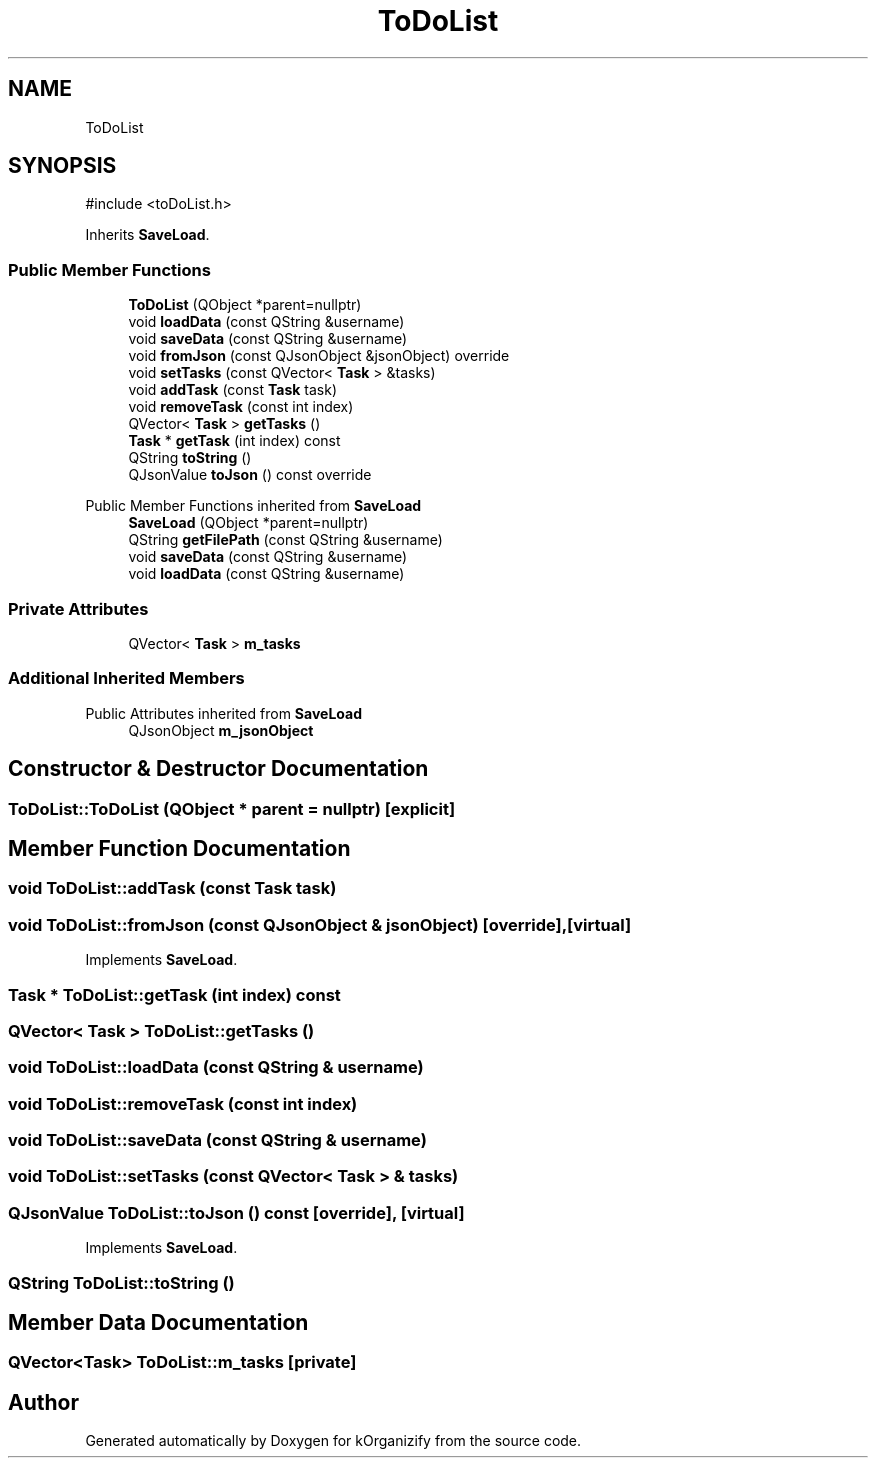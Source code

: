 .TH "ToDoList" 3 "kOrganizify" \" -*- nroff -*-
.ad l
.nh
.SH NAME
ToDoList
.SH SYNOPSIS
.br
.PP
.PP
\fR#include <toDoList\&.h>\fP
.PP
Inherits \fBSaveLoad\fP\&.
.SS "Public Member Functions"

.in +1c
.ti -1c
.RI "\fBToDoList\fP (QObject *parent=nullptr)"
.br
.ti -1c
.RI "void \fBloadData\fP (const QString &username)"
.br
.ti -1c
.RI "void \fBsaveData\fP (const QString &username)"
.br
.ti -1c
.RI "void \fBfromJson\fP (const QJsonObject &jsonObject) override"
.br
.ti -1c
.RI "void \fBsetTasks\fP (const QVector< \fBTask\fP > &tasks)"
.br
.ti -1c
.RI "void \fBaddTask\fP (const \fBTask\fP task)"
.br
.ti -1c
.RI "void \fBremoveTask\fP (const int index)"
.br
.ti -1c
.RI "QVector< \fBTask\fP > \fBgetTasks\fP ()"
.br
.ti -1c
.RI "\fBTask\fP * \fBgetTask\fP (int index) const"
.br
.ti -1c
.RI "QString \fBtoString\fP ()"
.br
.ti -1c
.RI "QJsonValue \fBtoJson\fP () const override"
.br
.in -1c

Public Member Functions inherited from \fBSaveLoad\fP
.in +1c
.ti -1c
.RI "\fBSaveLoad\fP (QObject *parent=nullptr)"
.br
.ti -1c
.RI "QString \fBgetFilePath\fP (const QString &username)"
.br
.ti -1c
.RI "void \fBsaveData\fP (const QString &username)"
.br
.ti -1c
.RI "void \fBloadData\fP (const QString &username)"
.br
.in -1c
.SS "Private Attributes"

.in +1c
.ti -1c
.RI "QVector< \fBTask\fP > \fBm_tasks\fP"
.br
.in -1c
.SS "Additional Inherited Members"


Public Attributes inherited from \fBSaveLoad\fP
.in +1c
.ti -1c
.RI "QJsonObject \fBm_jsonObject\fP"
.br
.in -1c
.SH "Constructor & Destructor Documentation"
.PP 
.SS "ToDoList::ToDoList (QObject * parent = \fRnullptr\fP)\fR [explicit]\fP"

.SH "Member Function Documentation"
.PP 
.SS "void ToDoList::addTask (const \fBTask\fP task)"

.SS "void ToDoList::fromJson (const QJsonObject & jsonObject)\fR [override]\fP, \fR [virtual]\fP"

.PP
Implements \fBSaveLoad\fP\&.
.SS "\fBTask\fP * ToDoList::getTask (int index) const"

.SS "QVector< \fBTask\fP > ToDoList::getTasks ()"

.SS "void ToDoList::loadData (const QString & username)"

.SS "void ToDoList::removeTask (const int index)"

.SS "void ToDoList::saveData (const QString & username)"

.SS "void ToDoList::setTasks (const QVector< \fBTask\fP > & tasks)"

.SS "QJsonValue ToDoList::toJson () const\fR [override]\fP, \fR [virtual]\fP"

.PP
Implements \fBSaveLoad\fP\&.
.SS "QString ToDoList::toString ()"

.SH "Member Data Documentation"
.PP 
.SS "QVector<\fBTask\fP> ToDoList::m_tasks\fR [private]\fP"


.SH "Author"
.PP 
Generated automatically by Doxygen for kOrganizify from the source code\&.
